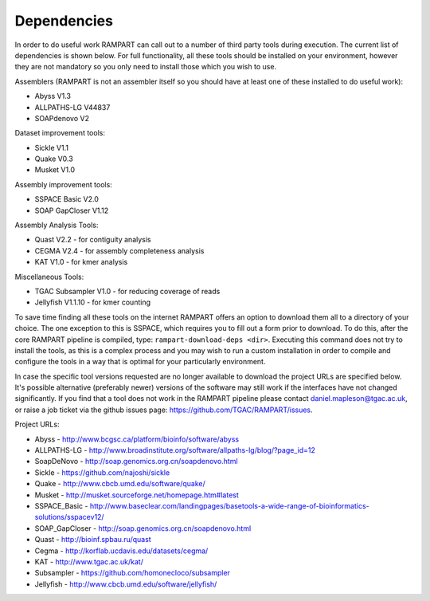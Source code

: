 

.. _dependencies:

Dependencies
============

In order to do useful work RAMPART can call out to a number of third party tools during execution.  The current list of dependencies is shown below.  For full functionality, all these tools should be installed on your environment, however they are not mandatory so you only need to install those which you wish to use.

Assemblers (RAMPART is not an assembler itself so you should have at least one of these installed to do useful work):

* Abyss V1.3
* ALLPATHS-LG V44837
* SOAPdenovo V2

Dataset improvement tools:

* Sickle V1.1
* Quake V0.3
* Musket V1.0

Assembly improvement tools:

* SSPACE Basic V2.0
* SOAP GapCloser V1.12

Assembly Analysis Tools:

* Quast V2.2 - for contiguity analysis
* CEGMA V2.4 - for assembly completeness analysis
* KAT V1.0 - for kmer analysis

Miscellaneous Tools:

* TGAC Subsampler V1.0 - for reducing coverage of reads
* Jellyfish V1.1.10 - for kmer counting

To save time finding all these tools on the internet RAMPART offers an option to download them all to a directory of your choice.  The one exception to this is SSPACE, which requires you to fill out a form prior to download.  To do this, after the core RAMPART pipeline is compiled, type: ``rampart-download-deps <dir>``.  Executing this command does not try to install the tools, as this is a complex process and you may wish to run a custom installation in order to compile and configure the tools in a way that is optimal for your particularly environment.

In case the specific tool versions requested are no longer available to download the project URLs are specified below.  It's possible alternative (preferably newer) versions of the software may still work if the interfaces have not changed significantly.  If you find that a tool does not work in the RAMPART pipeline please contact daniel.mapleson@tgac.ac.uk, or raise a job ticket via the github issues page: https://github.com/TGAC/RAMPART/issues.  

Project URLs:

* Abyss           - http://www.bcgsc.ca/platform/bioinfo/software/abyss
* ALLPATHS-LG      - http://www.broadinstitute.org/software/allpaths-lg/blog/?page_id=12
* SoapDeNovo      - http://soap.genomics.org.cn/soapdenovo.html
* Sickle          - https://github.com/najoshi/sickle
* Quake           - http://www.cbcb.umd.edu/software/quake/
* Musket          - http://musket.sourceforge.net/homepage.htm#latest
* SSPACE_Basic    - http://www.baseclear.com/landingpages/basetools-a-wide-range-of-bioinformatics-solutions/sspacev12/
* SOAP_GapCloser  - http://soap.genomics.org.cn/soapdenovo.html
* Quast           - http://bioinf.spbau.ru/quast
* Cegma           - http://korflab.ucdavis.edu/datasets/cegma/
* KAT                           - http://www.tgac.ac.uk/kat/
* Subsampler      - https://github.com/homonecloco/subsampler
* Jellyfish             - http://www.cbcb.umd.edu/software/jellyfish/

